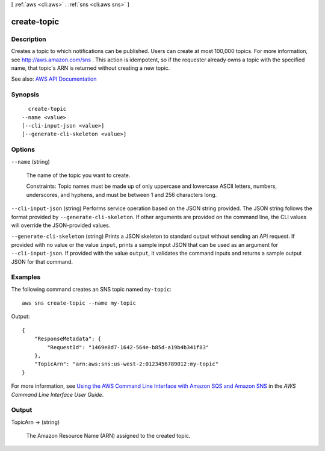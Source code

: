 [ :ref:`aws <cli:aws>` . :ref:`sns <cli:aws sns>` ]

.. _cli:aws sns create-topic:


************
create-topic
************



===========
Description
===========



Creates a topic to which notifications can be published. Users can create at most 100,000 topics. For more information, see `http\://aws.amazon.com/sns <http://aws.amazon.com/sns/>`_ . This action is idempotent, so if the requester already owns a topic with the specified name, that topic's ARN is returned without creating a new topic.



See also: `AWS API Documentation <https://docs.aws.amazon.com/goto/WebAPI/sns-2010-03-31/CreateTopic>`_


========
Synopsis
========

::

    create-topic
  --name <value>
  [--cli-input-json <value>]
  [--generate-cli-skeleton <value>]




=======
Options
=======

``--name`` (string)


  The name of the topic you want to create.

   

  Constraints: Topic names must be made up of only uppercase and lowercase ASCII letters, numbers, underscores, and hyphens, and must be between 1 and 256 characters long.

  

``--cli-input-json`` (string)
Performs service operation based on the JSON string provided. The JSON string follows the format provided by ``--generate-cli-skeleton``. If other arguments are provided on the command line, the CLI values will override the JSON-provided values.

``--generate-cli-skeleton`` (string)
Prints a JSON skeleton to standard output without sending an API request. If provided with no value or the value ``input``, prints a sample input JSON that can be used as an argument for ``--cli-input-json``. If provided with the value ``output``, it validates the command inputs and returns a sample output JSON for that command.



========
Examples
========

The following command creates an SNS topic named ``my-topic``::

  aws sns create-topic --name my-topic

Output::

  {
      "ResponseMetadata": {
          "RequestId": "1469e8d7-1642-564e-b85d-a19b4b341f83"
      },
      "TopicArn": "arn:aws:sns:us-west-2:0123456789012:my-topic"
  }

For more information, see `Using the AWS Command Line Interface with Amazon SQS and Amazon SNS`_ in the *AWS Command Line Interface User Guide*.

.. _`Using the AWS Command Line Interface with Amazon SQS and Amazon SNS`: http://docs.aws.amazon.com/cli/latest/userguide/cli-sqs-queue-sns-topic.html



======
Output
======

TopicArn -> (string)

  

  The Amazon Resource Name (ARN) assigned to the created topic.

  

  

